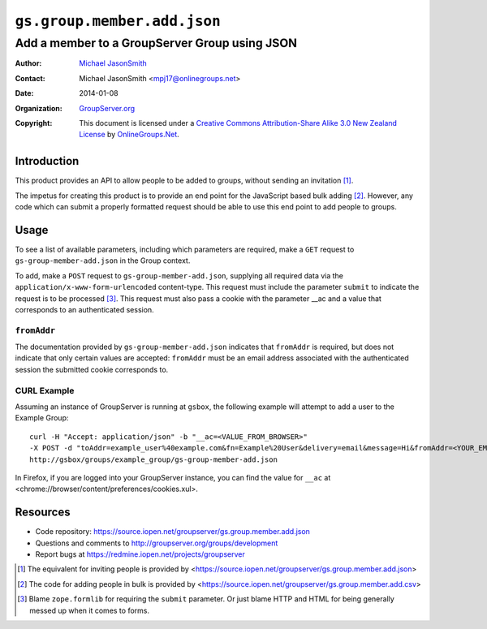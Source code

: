 ============================
``gs.group.member.add.json``
============================
~~~~~~~~~~~~~~~~~~~~~~~~~~~~~~~~~~~~~~~~~~~~~~
Add a member to a GroupServer Group using JSON
~~~~~~~~~~~~~~~~~~~~~~~~~~~~~~~~~~~~~~~~~~~~~~

:Author: `Michael JasonSmith`_
:Contact: Michael JasonSmith <mpj17@onlinegroups.net>
:Date: 2014-01-08
:Organization: `GroupServer.org`_
:Copyright: This document is licensed under a
  `Creative Commons Attribution-Share Alike 3.0 New Zealand License`_
  by `OnlineGroups.Net`_.

Introduction
============

This product provides an API to allow people to be added to groups, without
sending an invitation [#inviteJSON]_.

The impetus for creating this product is to provide an end point for the
JavaScript based bulk adding [#addCSV]_. However, any code which can submit
a properly formatted request should be able to use this end point to add
people to groups.

Usage
=====

To see a list of available parameters, including which parameters are
required, make a ``GET`` request to ``gs-group-member-add.json`` in the
Group context.

To add, make a ``POST`` request to ``gs-group-member-add.json``, supplying
all required data via the ``application/x-www-form-urlencoded``
content-type. This request must include the parameter ``submit`` to
indicate the request is to be processed [#formlib]_. This request must also
pass a cookie with the parameter __ac and a value that corresponds to an
authenticated session.

``fromAddr``
------------

The documentation provided by ``gs-group-member-add.json`` indicates that
``fromAddr`` is required, but does not indicate that only certain values
are accepted: ``fromAddr`` must be an email address associated with the
authenticated session the submitted cookie corresponds to.

CURL Example
------------

Assuming an instance of GroupServer is running at ``gsbox``, the following
example will attempt to add a user to the Example Group::

    curl -H "Accept: application/json" -b "__ac=<VALUE_FROM_BROWSER>" 
    -X POST -d "toAddr=example_user%40example.com&fn=Example%20User&delivery=email&message=Hi&fromAddr=<YOUR_EMAIL_ADDRESS>&subject=Welcome&submit" 
    http://gsbox/groups/example_group/gs-group-member-add.json

In Firefox, if you are logged into your GroupServer instance, you can find
the value for ``__ac`` at <chrome://browser/content/preferences/cookies.xul>.

Resources
=========

- Code repository: https://source.iopen.net/groupserver/gs.group.member.add.json
- Questions and comments to http://groupserver.org/groups/development
- Report bugs at https://redmine.iopen.net/projects/groupserver

.. _GroupServer: http://groupserver.org/
.. _GroupServer.org: http://groupserver.org/
.. _OnlineGroups.Net: https://onlinegroups.net
.. _Michael JasonSmith: http://groupserver.org/p/mpj17
.. _Creative Commons Attribution-Share Alike 3.0 New Zealand License:
   http://creativecommons.org/licenses/by-sa/3.0/nz/
.. [#inviteJSON] The equivalent for inviting people is provided by 
                 <https://source.iopen.net/groupserver/gs.group.member.add.json>
.. [#addCSV] The code for adding people in bulk is provided by
             <https://source.iopen.net/groupserver/gs.group.member.add.csv>
.. [#formlib] Blame ``zope.formlib`` for requiring the ``submit``
              parameter. Or just blame HTTP and HTML for being generally
              messed up when it comes to forms.
